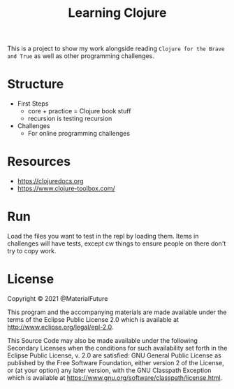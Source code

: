 #+TITLE: Learning Clojure

This is a project to show my work alongside reading ~Clojure for the Brave and True~ as well as other programming challenges.

* Structure
- First Steps
  - core + practice = Clojure book stuff
  - recursion is testing recursion
- Challenges
  - For online programming challenges
* Resources
- https://clojuredocs.org
- https://www.clojure-toolbox.com/
* Run
Load the files you want to test in the repl by loading them.
Items in challenges will have tests, except cw things to ensure people on there don't try to copy work.
* License
Copyright © 2021 @MaterialFuture

This program and the accompanying materials are made available under the
terms of the Eclipse Public License 2.0 which is available at
http://www.eclipse.org/legal/epl-2.0.

This Source Code may also be made available under the following Secondary
Licenses when the conditions for such availability set forth in the Eclipse
Public License, v. 2.0 are satisfied: GNU General Public License as published by
the Free Software Foundation, either version 2 of the License, or (at your
option) any later version, with the GNU Classpath Exception which is available
at https://www.gnu.org/software/classpath/license.html.
